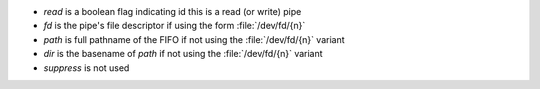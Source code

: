 * `read` is a boolean flag indicating id this is a read (or write)
  pipe

* `fd` is the pipe's file descriptor if using the form
  :file:`/dev/fd/{n}`

* `path` is full pathname of the FIFO if not using the
  :file:`/dev/fd/{n}` variant

* `dir` is the basename of `path` if not using the :file:`/dev/fd/{n}`
  variant

* `suppress` is not used


